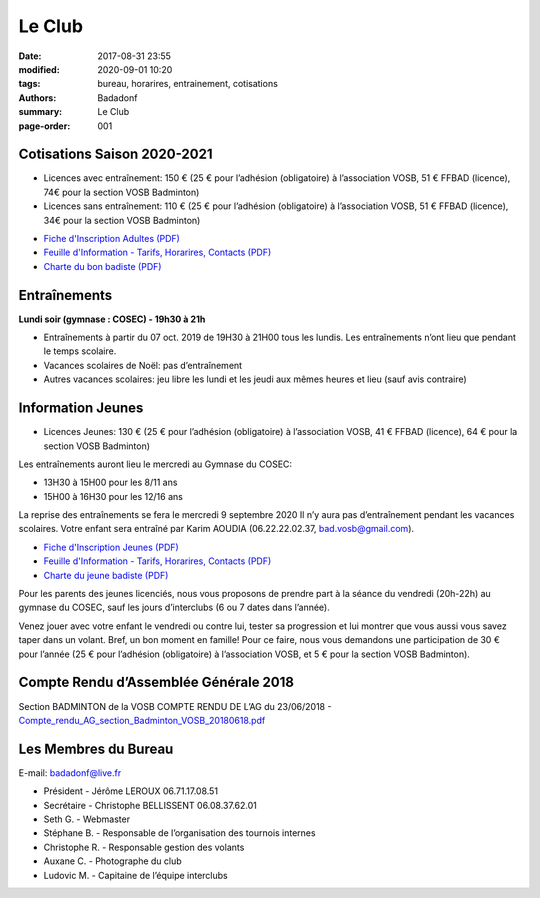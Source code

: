 Le Club
#######

:date: 2017-08-31 23:55
:modified: 2020-09-01 10:20
:tags: bureau, horarires, entrainement, cotisations
:authors: Badadonf
:summary: Le Club
:page-order: 001

.. image:: /images/entraineur.jpg
    :align: right
    :alt: entraineur

Cotisations Saison 2020-2021
----------------------------

* Licences avec entraînement: 150 € (25 € pour l’adhésion (obligatoire) à l’association VOSB, 51 € FFBAD (licence), 
  74€ pour la section VOSB Badminton)
* Licences sans entraînement: 110 € (25 € pour l’adhésion (obligatoire) à l’association VOSB, 51 € FFBAD (licence), 
  34€ pour la section VOSB Badminton)

+ `Fiche d'Inscription Adultes (PDF) <{static}/pdfs/feuille_202021/Fiche_Inscription_Adultes_2020.pdf>`_
+ `Feuille d'Information - Tarifs, Horarires, Contacts (PDF) <{static}/pdfs/feuille_202021/Feuille_information_2020.pdf>`_
+ `Charte du bon badiste (PDF) <{static}/pdfs/Charte_du_bon_badiste.pdf>`_

Entraînements
-------------

**Lundi soir (gymnase : COSEC) - 19h30 à 21h**

+ Entraînements à partir du 07 oct. 2019 de 19H30 à 21H00 tous les lundis. Les entraînements n’ont lieu que pendant le temps scolaire.
+ Vacances scolaires de Noël: pas d’entraînement
+ Autres vacances scolaires: jeu libre les lundi et les jeudi aux mêmes heures et lieu (sauf avis contraire)

Information Jeunes
------------------

* Licences Jeunes: 130 € (25 € pour l’adhésion (obligatoire) à l’association VOSB, 41 € FFBAD (licence),
  64 € pour la section VOSB Badminton)

Les entraînements auront lieu le mercredi au Gymnase du COSEC:

+ 13H30 à 15H00 pour les 8/11 ans
+ 15H00 à 16H30 pour les 12/16 ans 

La reprise des entraînements se fera le mercredi 9 septembre 2020 
Il n’y aura pas d’entraînement pendant les vacances scolaires. 
Votre enfant sera entraîné par Karim AOUDIA (06.22.22.02.37, bad.vosb@gmail.com). 

+ `Fiche d'Inscription Jeunes (PDF) <{static}/pdfs/feuille_201920/Fiche_Inscription_Jeunes_2019.pdf>`_
+ `Feuille d'Information - Tarifs, Horarires, Contacts (PDF) <{static}/pdfs/feuille_202021/Feuille_information_2020.pdf>`_
+ `Charte du jeune badiste (PDF) <{static}/pdfs/Charte_du_jeune_badiste.pdf>`_

Pour les parents des jeunes licenciés, nous vous proposons de prendre part à la séance du vendredi (20h-22h) au gymnase du COSEC, 
sauf les jours d’interclubs (6 ou 7 dates dans l’année).

Venez jouer avec votre enfant le vendredi ou contre lui, tester sa progression et lui montrer que vous aussi vous savez 
taper dans un volant. Bref, un bon moment en famille! Pour ce faire, nous vous demandons une participation de 30 € pour l’année
(25 € pour l’adhésion (obligatoire) à l’association VOSB, et 5 € pour la section VOSB Badminton). 

Compte Rendu d’Assemblée Générale 2018
--------------------------------------

Section BADMINTON de la VOSB COMPTE RENDU DE L’AG du 23/06/2018 - `Compte_rendu_AG_section_Badminton_VOSB_20180618.pdf <{static}/pdfs/Compte_rendu_AG_section_Badminton_VOSB_20180618.pdf>`_

Les Membres du Bureau
---------------------

E-mail: badadonf@live.fr

* Président - Jérôme LEROUX 06.71.17.08.51
* Secrétaire - Christophe BELLISSENT 06.08.37.62.01
* Seth G. - Webmaster
* Stéphane B. - Responsable de l’organisation des tournois internes
* Christophe R. - Responsable gestion des volants
* Auxane C. - Photographe du club
* Ludovic M. - Capitaine de l’équipe interclubs